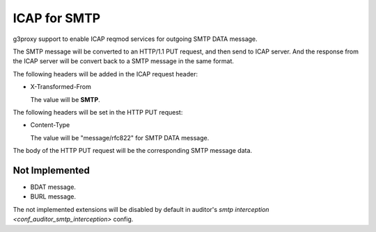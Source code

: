 .. _protocol_helper_icap_smtp:

=============
ICAP for SMTP
=============

g3proxy support to enable ICAP reqmod services for outgoing SMTP DATA message.

The SMTP message will be converted to an HTTP/1.1 PUT request, and then send to ICAP server.
And the response from the ICAP server will be convert back to a SMTP message in the same format.

The following headers will be added in the ICAP request header:

- X-Transformed-From

  The value will be **SMTP**.

The following headers will be set in the HTTP PUT request:

- Content-Type

  The value will be "message/rfc822" for SMTP DATA message.

The body of the HTTP PUT request will be the corresponding SMTP message data.

Not Implemented
---------------

- BDAT message.
- BURL message.

The not implemented extensions will be disabled by default in auditor's
`smtp interception <conf_auditor_smtp_interception>` config.
